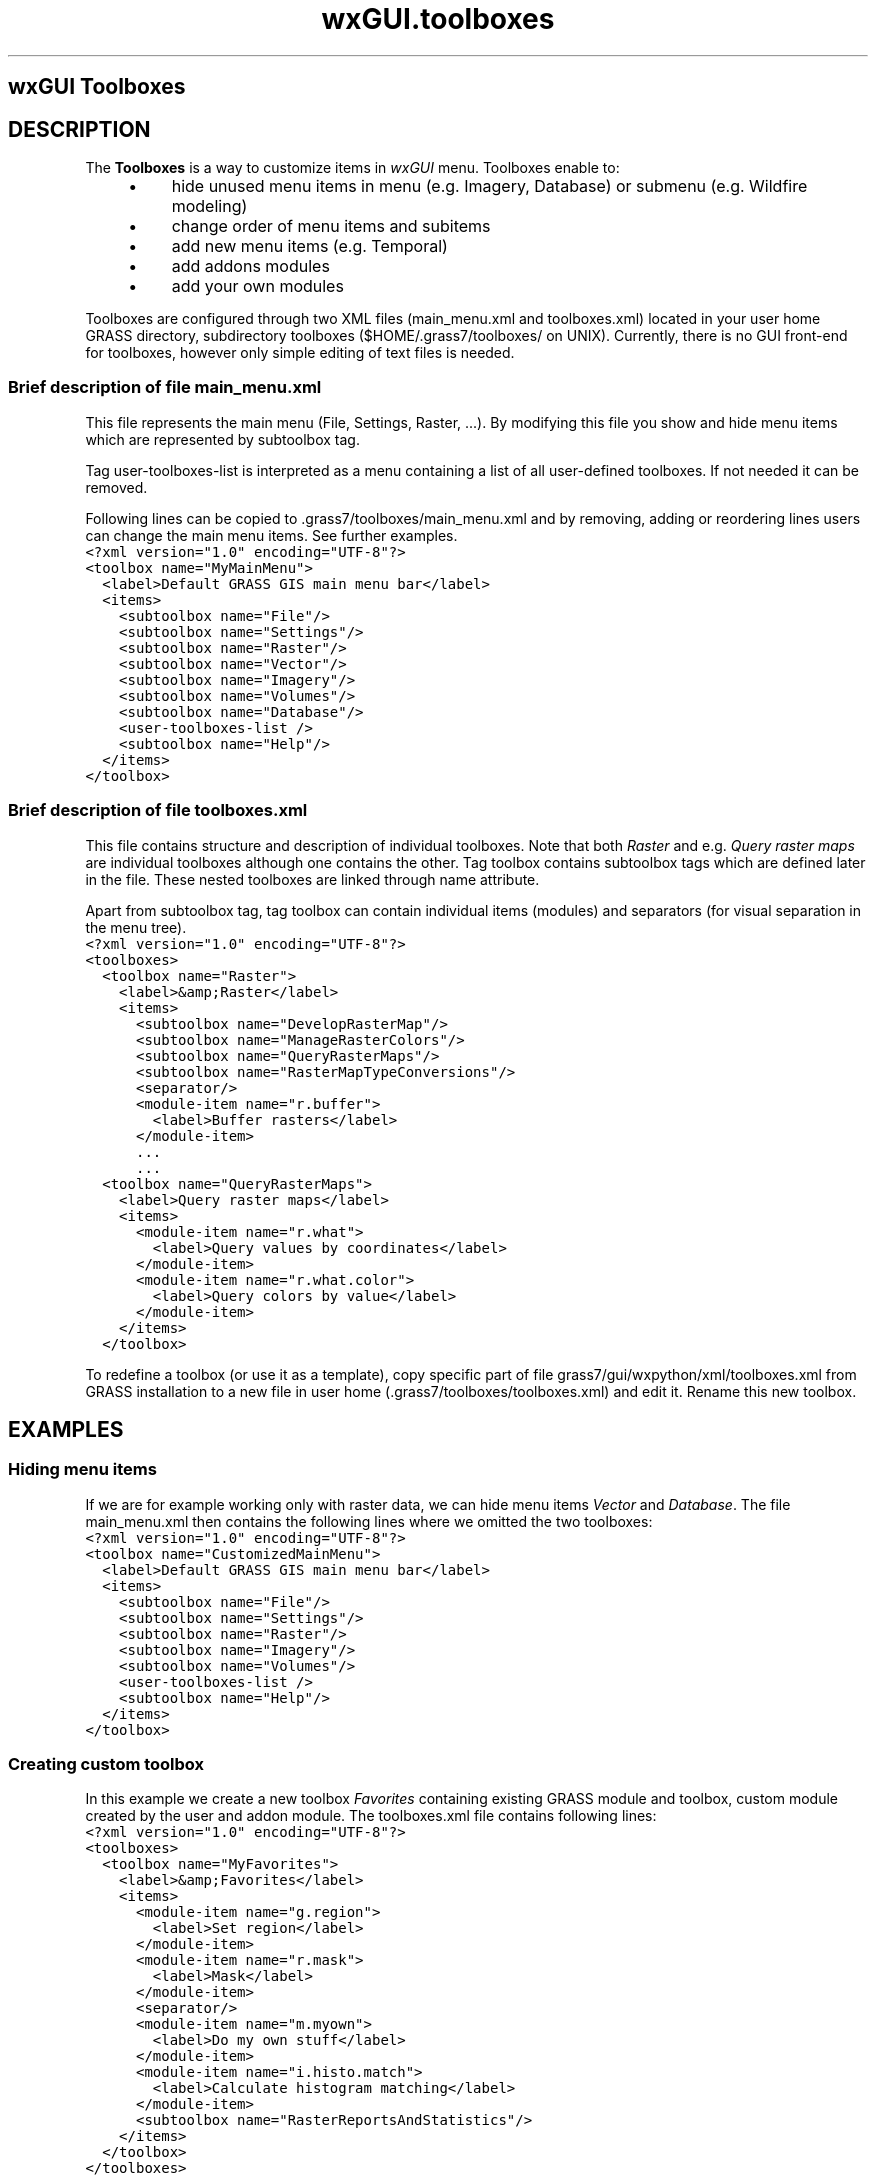 .TH wxGUI.toolboxes 1 "" "GRASS 7.8.5" "GRASS GIS User's Manual"
.SH wxGUI Toolboxes
.SH DESCRIPTION
The \fBToolboxes\fR is a way to customize items in \fIwxGUI\fR
menu. Toolboxes enable to:
.RS 4n
.IP \(bu 4n
hide unused menu items in menu (e.g. Imagery, Database) or submenu (e.g. Wildfire modeling)
.IP \(bu 4n
change order of menu items and subitems
.IP \(bu 4n
add new menu items (e.g. Temporal)
.IP \(bu 4n
add addons modules
.IP \(bu 4n
add your own modules
.RE
.PP
Toolboxes are configured through two XML files (main_menu.xml and
toolboxes.xml) located in your user home
GRASS directory, subdirectory toolboxes
($HOME/.grass7/toolboxes/ on UNIX).
Currently, there is no GUI front\-end for toolboxes,
however only simple editing of text files is needed.
.SS Brief description of file main_menu.xml
.PP
This file represents the main menu (File, Settings, Raster, ...).
By modifying this file you show and hide menu items which are
represented by subtoolbox tag.
.PP
Tag user\-toolboxes\-list is interpreted as a menu containing a list of all user\-defined toolboxes. If not needed it can be removed.
.PP
Following lines can be copied to .grass7/toolboxes/main_menu.xml
and by removing, adding or reordering lines users can change the main menu items. See further examples.
.br
.nf
\fC
<?xml version=\(dq1.0\(dq encoding=\(dqUTF\-8\(dq?>
<toolbox name=\(dqMyMainMenu\(dq>
  <label>Default GRASS GIS main menu bar</label>
  <items>
    <subtoolbox name=\(dqFile\(dq/>
    <subtoolbox name=\(dqSettings\(dq/>
    <subtoolbox name=\(dqRaster\(dq/>
    <subtoolbox name=\(dqVector\(dq/>
    <subtoolbox name=\(dqImagery\(dq/>
    <subtoolbox name=\(dqVolumes\(dq/>
    <subtoolbox name=\(dqDatabase\(dq/>
    <user\-toolboxes\-list />
    <subtoolbox name=\(dqHelp\(dq/>
  </items>
</toolbox>
\fR
.fi
.SS Brief description of file toolboxes.xml
.PP
This file contains structure and description of individual toolboxes.
Note that both \fIRaster\fR and e.g. \fIQuery raster maps\fR
are individual toolboxes although one contains the other.
Tag toolbox contains subtoolbox tags
which are defined later in the file. These nested toolboxes are linked
through name attribute.
.PP
Apart from subtoolbox tag, tag toolbox can contain individual items (modules)
and separators (for visual separation in the menu tree).
.br
.nf
\fC
<?xml version=\(dq1.0\(dq encoding=\(dqUTF\-8\(dq?>
<toolboxes>
  <toolbox name=\(dqRaster\(dq>
    <label>&amp;Raster</label>
    <items>
      <subtoolbox name=\(dqDevelopRasterMap\(dq/>
      <subtoolbox name=\(dqManageRasterColors\(dq/>
      <subtoolbox name=\(dqQueryRasterMaps\(dq/>
      <subtoolbox name=\(dqRasterMapTypeConversions\(dq/>
      <separator/>
      <module\-item name=\(dqr.buffer\(dq>
        <label>Buffer rasters</label>
      </module\-item>
      ...
      ...
  <toolbox name=\(dqQueryRasterMaps\(dq>
    <label>Query raster maps</label>
    <items>
      <module\-item name=\(dqr.what\(dq>
        <label>Query values by coordinates</label>
      </module\-item>
      <module\-item name=\(dqr.what.color\(dq>
        <label>Query colors by value</label>
      </module\-item>
    </items>
  </toolbox>
\fR
.fi
.PP
To redefine a toolbox (or use it as a template),
copy specific part of file grass7/gui/wxpython/xml/toolboxes.xml
from GRASS installation to a new file in user home
(.grass7/toolboxes/toolboxes.xml) and edit it.
Rename this new toolbox.
.SH EXAMPLES
.SS Hiding menu items
.PP
If we are for example working only with raster data,
we can hide menu items \fIVector\fR and \fIDatabase\fR.
The file main_menu.xml then contains the following lines
where we omitted the two toolboxes:
.br
.nf
\fC
<?xml version=\(dq1.0\(dq encoding=\(dqUTF\-8\(dq?>
<toolbox name=\(dqCustomizedMainMenu\(dq>
  <label>Default GRASS GIS main menu bar</label>
  <items>
    <subtoolbox name=\(dqFile\(dq/>
    <subtoolbox name=\(dqSettings\(dq/>
    <subtoolbox name=\(dqRaster\(dq/>
    <subtoolbox name=\(dqImagery\(dq/>
    <subtoolbox name=\(dqVolumes\(dq/>
    <user\-toolboxes\-list />
    <subtoolbox name=\(dqHelp\(dq/>
  </items>
</toolbox>
\fR
.fi
.SS Creating custom toolbox
.PP
In this example we create a new toolbox \fIFavorites\fR containing
existing GRASS module and toolbox, custom module
created by the user and addon module.
The toolboxes.xml file contains following lines:
.br
.nf
\fC
<?xml version=\(dq1.0\(dq encoding=\(dqUTF\-8\(dq?>
<toolboxes>
  <toolbox name=\(dqMyFavorites\(dq>
    <label>&amp;Favorites</label>
    <items>
      <module\-item name=\(dqg.region\(dq>
        <label>Set region</label>
      </module\-item>
      <module\-item name=\(dqr.mask\(dq>
        <label>Mask</label>
      </module\-item>
      <separator/>
      <module\-item name=\(dqm.myown\(dq>
        <label>Do my own stuff</label>
      </module\-item>
      <module\-item name=\(dqi.histo.match\(dq>
        <label>Calculate histogram matching</label>
      </module\-item>
      <subtoolbox name=\(dqRasterReportsAndStatistics\(dq/>
    </items>
  </toolbox>
</toolboxes>
\fR
.fi
.PP
Optionally, we can add this toolbox to the main menu items.
The main_menu.xml file contains following lines:
.br
.nf
\fC
<?xml version=\(dq1.0\(dq encoding=\(dqUTF\-8\(dq?>
<toolbox name=\(dqCustomizedMainMenu\(dq>
  <label>Default GRASS GIS main menu bar</label>
  <items>
    <subtoolbox name=\(dqFile\(dq/>
    <subtoolbox name=\(dqSettings\(dq/>
    <subtoolbox name=\(dqRaster\(dq/>
    <subtoolbox name=\(dqVector\(dq/>
    <subtoolbox name=\(dqImagery\(dq/>
    <subtoolbox name=\(dqVolumes\(dq/>
    <subtoolbox name=\(dqDatabase\(dq/>
    <user\-toolboxes\-list />
    <subtoolbox name=\(dqFavorites\(dq/>
    <subtoolbox name=\(dqHelp\(dq/>
  </items>
</toolbox>
\fR
.fi
.PP
If we have user\-toolboxes\-list tag in the main_menu.xml file,
our custom toolbox will be listed in the automatically added \fIToolboxes\fR main menu item. The screenshot shows the resulting menu:
.br
.br
.br
.SH NOTES
.PP
After the first start of wxGUI with custom toolboxes,
\&.grass/toolboxes directory will contain file
menudata.xml which is auto\-generated and should not be edited.
.SH SEE ALSO
\fI
wxGUI
.br
wxGUI components
\fR
.SH AUTHORS
Anna Petrasova, OSGeoREL, Faculty of Civil Engineering, Czech Technical University in Prague
.br
Vaclav Petras, OSGeoREL, Faculty of Civil Engineering, Czech Technical University in Prague
.br
.SH SOURCE CODE
.PP
Available at: wxGUI Toolboxes source code (history)
.PP
Main index |
Wxgui index |
Topics index |
Keywords index |
Graphical index |
Full index
.PP
© 2003\-2020
GRASS Development Team,
GRASS GIS 7.8.5 Reference Manual
